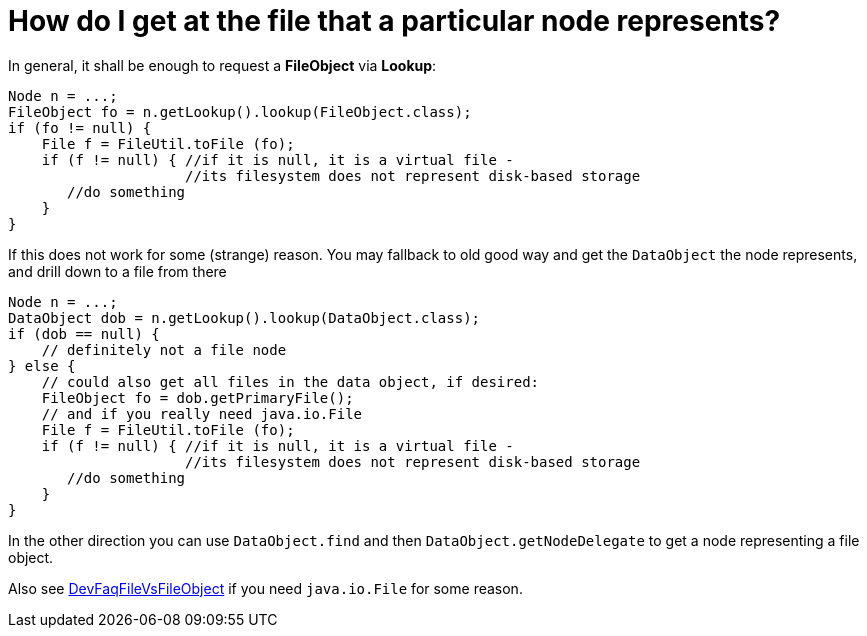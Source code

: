 // 
//     Licensed to the Apache Software Foundation (ASF) under one
//     or more contributor license agreements.  See the NOTICE file
//     distributed with this work for additional information
//     regarding copyright ownership.  The ASF licenses this file
//     to you under the Apache License, Version 2.0 (the
//     "License"); you may not use this file except in compliance
//     with the License.  You may obtain a copy of the License at
// 
//       http://www.apache.org/licenses/LICENSE-2.0
// 
//     Unless required by applicable law or agreed to in writing,
//     software distributed under the License is distributed on an
//     "AS IS" BASIS, WITHOUT WARRANTIES OR CONDITIONS OF ANY
//     KIND, either express or implied.  See the License for the
//     specific language governing permissions and limitations
//     under the License.
//

= How do I get at the file that a particular node represents?
:page-layout: wikidev
:page-tags: wiki, devfaq, needsreview
:jbake-status: published
:keywords: Apache NetBeans wiki DevFaqFilesFromNodes
:description: Apache NetBeans wiki DevFaqFilesFromNodes
:toc: left
:toc-title:
:page-syntax: true
:page-wikidevsection: _nodes_and_explorer
:page-position: 13

In general, it shall be enough to request a **FileObject** via **Lookup**:

[source,java]
----

Node n = ...;
FileObject fo = n.getLookup().lookup(FileObject.class);
if (fo != null) {
    File f = FileUtil.toFile (fo);
    if (f != null) { //if it is null, it is a virtual file -
                     //its filesystem does not represent disk-based storage
       //do something
    }
}

----

If this does not work for some (strange) reason. You may fallback to old good way and get the `DataObject` the node represents, and drill down to a file from there

[source,java]
----

Node n = ...;
DataObject dob = n.getLookup().lookup(DataObject.class);
if (dob == null) {
    // definitely not a file node
} else {
    // could also get all files in the data object, if desired:
    FileObject fo = dob.getPrimaryFile();
    // and if you really need java.io.File
    File f = FileUtil.toFile (fo);
    if (f != null) { //if it is null, it is a virtual file -
                     //its filesystem does not represent disk-based storage
       //do something
    }
}

----

In the other direction you can use `DataObject.find` and then `DataObject.getNodeDelegate`
to get a node representing a file object.

Also see xref:./DevFaqFileVsFileObject.adoc[DevFaqFileVsFileObject] if you need `java.io.File` for some reason.
